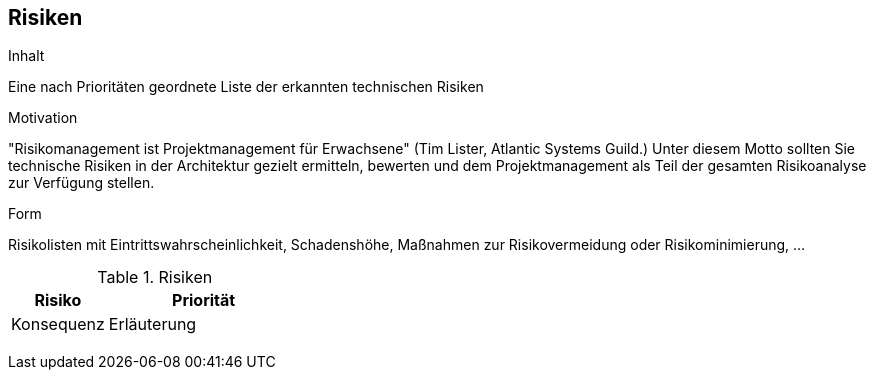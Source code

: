 :filename: dukecon/src/main/asciidoc/de/11_technical_risks.adoc
[[section-technical-risks]]
== Risiken


[role="arc42help"]
****
.Inhalt
Eine nach Prioritäten geordnete Liste der erkannten technischen Risiken

.Motivation
"Risikomanagement ist Projektmanagement für Erwachsene" (Tim Lister, Atlantic Systems Guild.) Unter diesem Motto sollten Sie technische Risiken in der Architektur gezielt ermitteln, bewerten und dem Projektmanagement als Teil der gesamten Risikoanalyse zur Verfügung stellen.

.Form
Risikolisten mit Eintrittswahrscheinlichkeit, Schadenshöhe, Maßnahmen zur Risikovermeidung oder Risikominimierung, ...
****


[cols="1,2" options="header"]
.Risiken
|===
|Risiko
|Priorität
|Konsequenz
|Erläuterung

|
|
|
|

|
|
|
|
|===
